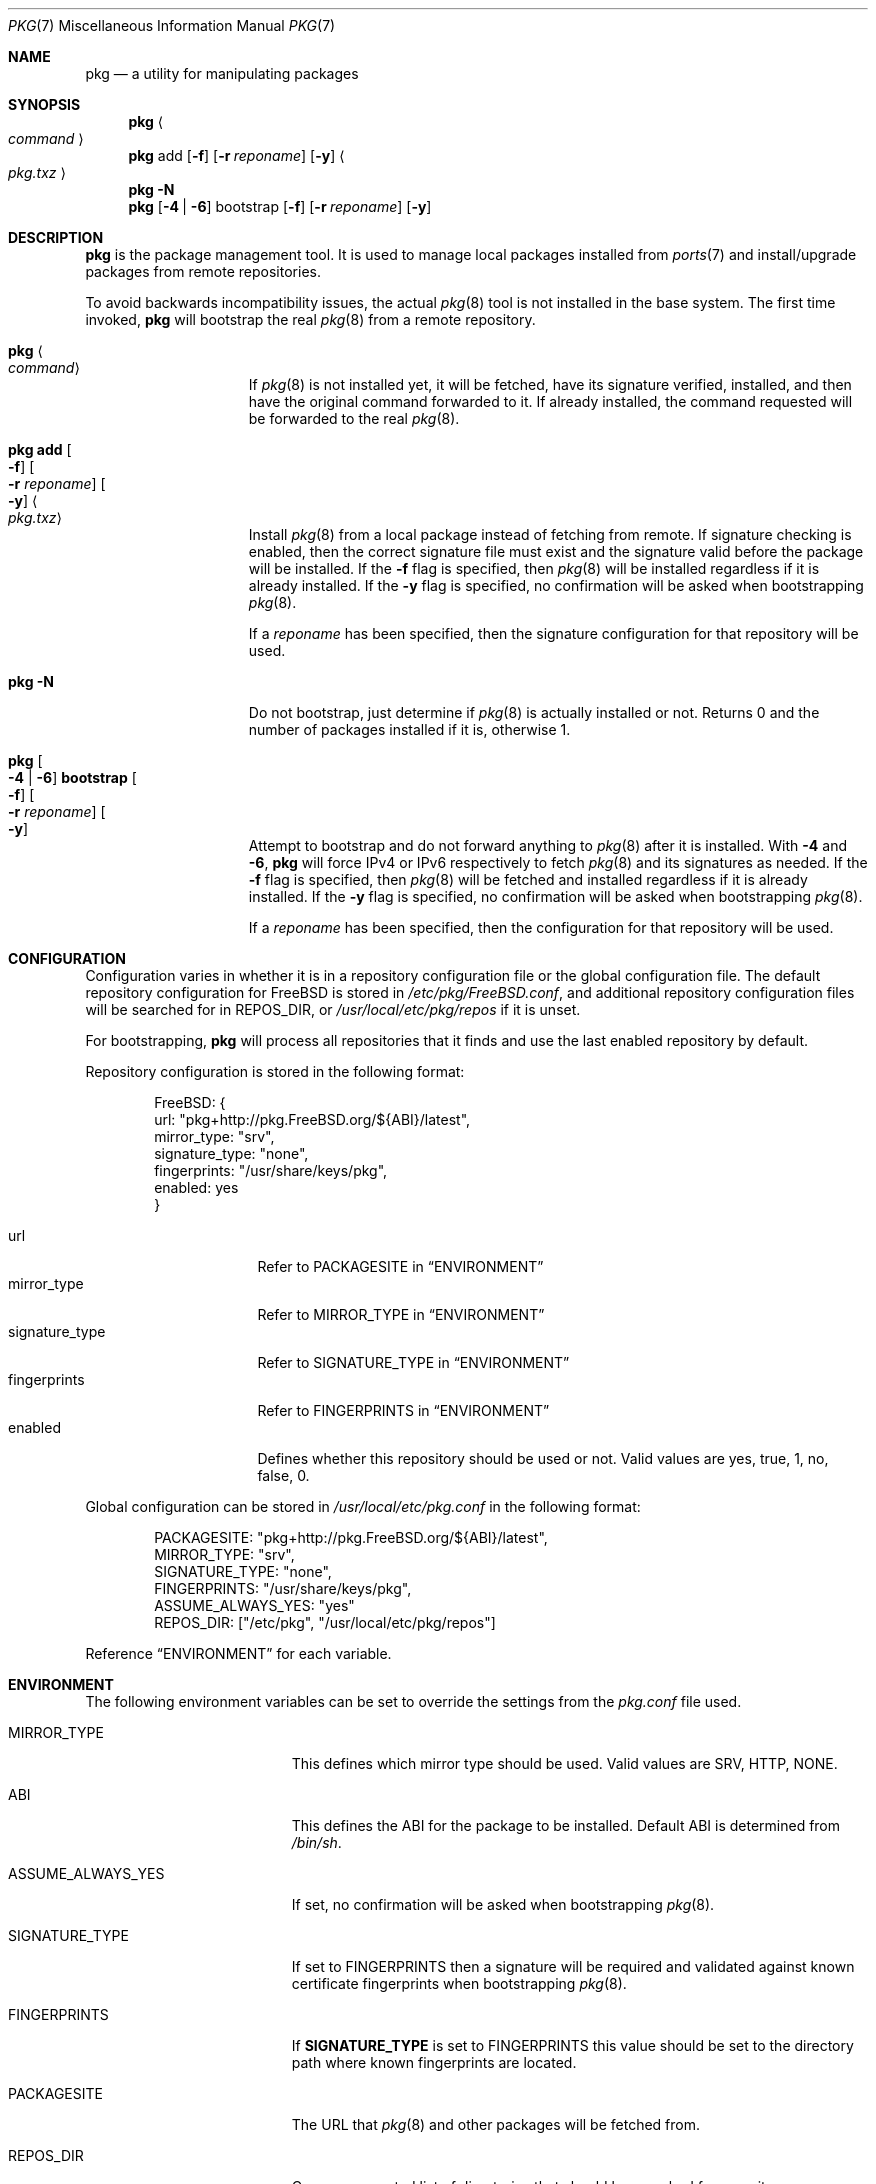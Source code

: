 .\" Copyright (c) 2013 Bryan Drewery <bdrewery@FreeBSD.org>
.\" All rights reserved.
.\"
.\" Redistribution and use in source and binary forms, with or without
.\" modification, are permitted provided that the following conditions
.\" are met:
.\" 1. Redistributions of source code must retain the above copyright
.\"    notice, this list of conditions and the following disclaimer.
.\" 2. Redistributions in binary form must reproduce the above copyright
.\"    notice, this list of conditions and the following disclaimer in the
.\"    documentation and/or other materials provided with the distribution.
.\"
.\" THIS SOFTWARE IS PROVIDED BY THE AUTHOR AND CONTRIBUTORS ``AS IS'' AND
.\" ANY EXPRESS OR IMPLIED WARRANTIES, INCLUDING, BUT NOT LIMITED TO, THE
.\" IMPLIED WARRANTIES OF MERCHANTABILITY AND FITNESS FOR A PARTICULAR PURPOSE
.\" ARE DISCLAIMED.  IN NO EVENT SHALL THE AUTHOR OR CONTRIBUTORS BE LIABLE
.\" FOR ANY DIRECT, INDIRECT, INCIDENTAL, SPECIAL, EXEMPLARY, OR CONSEQUENTIAL
.\" DAMAGES (INCLUDING, BUT NOT LIMITED TO, PROCUREMENT OF SUBSTITUTE GOODS
.\" OR SERVICES; LOSS OF USE, DATA, OR PROFITS; OR BUSINESS INTERRUPTION)
.\" HOWEVER CAUSED AND ON ANY THEORY OF LIABILITY, WHETHER IN CONTRACT, STRICT
.\" LIABILITY, OR TORT (INCLUDING NEGLIGENCE OR OTHERWISE) ARISING IN ANY WAY
.\" OUT OF THE USE OF THIS SOFTWARE, EVEN IF ADVISED OF THE POSSIBILITY OF
.\" SUCH DAMAGE.
.\"
.\" $FreeBSD$
.\"
.Dd February 7, 2021
.Dt PKG 7
.Os
.Sh NAME
.Nm pkg
.Nd a utility for manipulating packages
.Sh SYNOPSIS
.Nm
.Ao Ar command Ac
.Nm
add
.Op Fl f
.Op Fl r Ar reponame
.Op Fl y
.Ao Pa pkg.txz Ac
.Nm
.Fl N
.Nm
.Op Fl 4 | Fl 6
bootstrap
.Op Fl f
.Op Fl r Ar reponame
.Op Fl y
.Sh DESCRIPTION
.Nm
is the package management tool.
It is used to manage local packages installed from
.Xr ports 7
and install/upgrade packages from remote repositories.
.Pp
To avoid backwards incompatibility issues, the actual
.Xr pkg 8
tool is not installed in the base system.
The first time invoked,
.Nm
will bootstrap the real
.Xr pkg 8
from a remote repository.
.Bl -tag -width "pkg bootstrap"
.It Nm Ao Ar command Ac
If
.Xr pkg 8
is not installed yet, it will be fetched, have its signature verified,
installed, and then have the original command forwarded to it.
If already installed, the command requested will be forwarded to the real
.Xr pkg 8 .
.It Nm Li add Oo Fl f Oc Oo Fl r Ar reponame Oc Oo Fl y Oc Ao Pa pkg.txz Ac
Install
.Xr pkg 8
from a local package instead of fetching from remote.
If signature checking is enabled, then the correct signature file
must exist and the signature valid before the package will be installed.
If the
.Fl f
flag is specified, then
.Xr pkg 8
will be installed regardless if it is already installed.
If the
.Fl y
flag is specified, no confirmation will be asked when bootstrapping
.Xr pkg 8 .
.Pp
If a
.Ar reponame
has been specified, then the signature configuration for that repository will be
used.
.It Nm Fl N
Do not bootstrap, just determine if
.Xr pkg 8
is actually installed or not.
Returns 0 and the number of packages installed
if it is, otherwise 1.
.It Nm Oo Fl 4 | Fl 6 Oc Li bootstrap Oo Fl f Oc \
Oo Fl r Ar reponame Oc Oo Fl y Oc
Attempt to bootstrap and do not forward anything to
.Xr pkg 8
after it is installed.
With
.Fl 4
and
.Fl 6 ,
.Nm
will force IPv4 or IPv6 respectively to fetch
.Xr pkg 8
and its signatures as needed.
If the
.Fl f
flag is specified, then
.Xr pkg 8
will be fetched and installed regardless if it is already installed.
If the
.Fl y
flag is specified, no confirmation will be asked when bootstrapping
.Xr pkg 8 .
.Pp
If a
.Ar reponame
has been specified, then the configuration for that repository will be used.
.El
.Sh CONFIGURATION
Configuration varies in whether it is in a repository configuration file
or the global configuration file.
The default repository configuration for
.Fx
is stored in
.Pa /etc/pkg/FreeBSD.conf ,
and additional repository configuration files will be searched for in
.Ev REPOS_DIR ,
or
.Pa /usr/local/etc/pkg/repos
if it is unset.
.Pp
For bootstrapping,
.Nm
will process all repositories that it finds and use the last enabled repository
by default.
.Pp
Repository configuration is stored in the following format:
.Bd -literal -offset indent
FreeBSD: {
  url: "pkg+http://pkg.FreeBSD.org/${ABI}/latest",
  mirror_type: "srv",
  signature_type: "none",
  fingerprints: "/usr/share/keys/pkg",
  enabled: yes
}
.Ed
.Pp
.Bl -tag -width signature_type -compact
.It url
Refer to
.Dv PACKAGESITE
in
.Sx ENVIRONMENT
.It mirror_type
Refer to
.Dv MIRROR_TYPE
in
.Sx ENVIRONMENT
.It signature_type
Refer to
.Dv SIGNATURE_TYPE
in
.Sx ENVIRONMENT
.It fingerprints
Refer to
.Dv FINGERPRINTS
in
.Sx ENVIRONMENT
.It enabled
Defines whether this repository should be used or not.
Valid values are
.Dv yes ,
.Dv true ,
.Dv 1 ,
.Dv no ,
.Dv false ,
.Dv 0 .
.El
.Pp
Global configuration can be stored in
.Pa /usr/local/etc/pkg.conf
in the following format:
.Bd -literal -offset indent
PACKAGESITE: "pkg+http://pkg.FreeBSD.org/${ABI}/latest",
MIRROR_TYPE: "srv",
SIGNATURE_TYPE: "none",
FINGERPRINTS: "/usr/share/keys/pkg",
ASSUME_ALWAYS_YES: "yes"
REPOS_DIR: ["/etc/pkg", "/usr/local/etc/pkg/repos"]
.Ed
.Pp
Reference
.Sx ENVIRONMENT
for each variable.
.Sh ENVIRONMENT
The following environment variables can be set to override the settings
from the
.Pa pkg.conf
file used.
.Bl -tag -width "ASSUME_ALWAYS_YES"
.It Ev MIRROR_TYPE
This defines which mirror type should be used.
Valid values are
.Dv SRV ,
.Dv HTTP ,
.Dv NONE .
.It Ev ABI
This defines the ABI for the package to be installed.
Default ABI is determined from
.Pa /bin/sh .
.It Ev ASSUME_ALWAYS_YES
If set, no confirmation will be asked when bootstrapping
.Xr pkg 8 .
.It Ev SIGNATURE_TYPE
If set to
.Dv FINGERPRINTS
then a signature will be required and validated against known
certificate fingerprints when bootstrapping
.Xr pkg 8 .
.It Ev FINGERPRINTS
If
.Sy SIGNATURE_TYPE
is set to
.Dv FINGERPRINTS
this value should be set to the directory path where known fingerprints are
located.
.It Ev PACKAGESITE
The URL that
.Xr pkg 8
and other packages
will be fetched from.
.It Ev REPOS_DIR
Comma-separated list of directories that should be searched for repository
configuration files.
.El
.Sh FILES
Configuration is read from the files in the listed order.
This path can be changed by setting
.Sy REPOS_DIR .
The last enabled repository is the one used for bootstrapping
.Xr pkg 8 .
.Bl -tag -width "/usr/local/etc/pkg/repos/*.conf"
.It Pa /usr/local/etc/pkg.conf
.It Pa /etc/pkg/FreeBSD.conf
.It Pa /usr/local/etc/pkg/repos/*.conf
.El
.Sh EXAMPLES
Some examples are listed here.
The full list of available commands are available in
.Xr pkg 8
once it is bootstrapped.
.Pp
Search for a package:
.Dl $ pkg search perl
.Pp
Install a package:
.Dl % pkg install perl
.Pp
List installed packages:
.Dl $ pkg info
.Pp
Upgrade from remote repository:
.Dl % pkg upgrade
.Pp
List non-automatic packages:
.Dl $ pkg query -e '%a = 0' %o
.Pp
List automatic packages:
.Dl $ pkg query -e '%a = 1' %o
.Pp
Delete an installed package:
.Dl % pkg delete perl
.Pp
Remove unneeded dependencies:
.Dl % pkg autoremove
.Pp
Change a package from automatic to non-automatic, which will prevent
.Ic autoremove
from removing it:
.Dl % pkg set -A 0 perl
.Pp
Change a package from non-automatic to automatic, which will make
.Ic autoremove
allow it be removed once nothing depends on it:
.Dl % pkg set -A 1 perl
.Pp
Create package file from an installed package:
.Dl % pkg create -o /usr/ports/packages/All perl
.Pp
Determine which package installed a file:
.Dl $ pkg which /usr/local/bin/perl
.Pp
Audit installed packages for security advisories:
.Dl $ pkg audit
.Pp
Check installed packages for checksum mismatches:
.Dl # pkg check -s -a
.Pp
Check for missing dependencies:
.Dl # pkg check -d -a
.Sh SEE ALSO
.Xr ports 7 ,
.Xr pkg 8
.Sh HISTORY
The
.Nm
command first appeared in
.Fx 9.1 .
It became the default package tool in
.Fx 10.0 ,
replacing the
pkg_install suite of tools
.Xr pkg_add 1 ,
.Xr pkg_info 1 and
.Xr pkg_create 1 .
